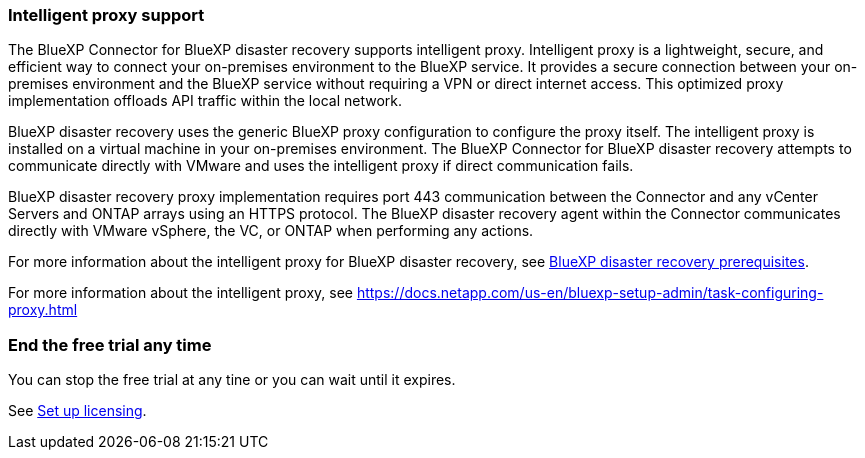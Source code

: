 === Intelligent proxy support 

The BlueXP Connector for BlueXP disaster recovery supports intelligent proxy. Intelligent proxy is a lightweight, secure, and efficient way to connect your on-premises environment to the BlueXP service. It provides a secure connection between your on-premises environment and the BlueXP service without requiring a VPN or direct internet access. This optimized proxy implementation offloads API traffic within the local network.

BlueXP disaster recovery uses the generic BlueXP proxy configuration to configure the proxy itself. The intelligent proxy is installed on a virtual machine in your on-premises environment. The BlueXP Connector for BlueXP disaster recovery attempts to communicate directly with VMware and uses the intelligent proxy if direct communication fails. 

BlueXP disaster recovery proxy implementation requires port 443 communication between the Connector and any vCenter Servers and ONTAP arrays using an HTTPS protocol. The BlueXP disaster recovery agent within the Connector communicates directly with VMware vSphere, the VC, or ONTAP when performing any actions.
 

For more information about the intelligent proxy for BlueXP disaster recovery, see link:../get-started/dr-prerequisites.html[BlueXP disaster recovery prerequisites].

//For more information about the intelligent proxy for BlueXP disaster recovery, see https://docs.netapp.com/us-en/bluexp-disaster-recovery/get-started/dr-prerequisites.html[BlueXP disaster recovery prerequisites].

For more information about the intelligent proxy, see 
https://docs.netapp.com/us-en/bluexp-setup-admin/task-configuring-proxy.html 



=== End the free trial any time

You can stop the free trial at any tine or you can wait until it expires. 

See https://docs.netapp.com/us-en/bluexp-disaster-recovery/get-started/dr-licensing.html[Set up licensing].

